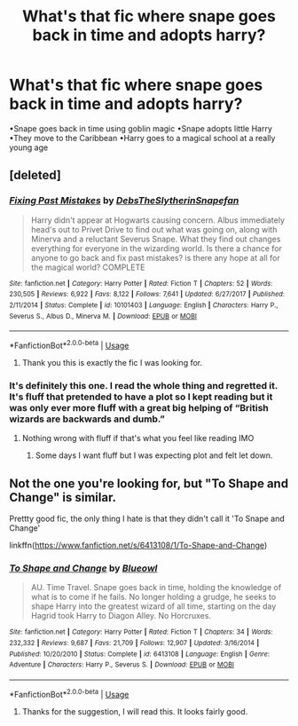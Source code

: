#+TITLE: What's that fic where snape goes back in time and adopts harry?

* What's that fic where snape goes back in time and adopts harry?
:PROPERTIES:
:Author: patsyparrett
:Score: 7
:DateUnix: 1568514624.0
:DateShort: 2019-Sep-15
:END:
•Snape goes back in time using goblin magic •Snape adopts little Harry •They move to the Caribbean •Harry goes to a magical school at a really young age


** [deleted]
:PROPERTIES:
:Score: 4
:DateUnix: 1568515566.0
:DateShort: 2019-Sep-15
:END:

*** [[https://www.fanfiction.net/s/10101403/1/][*/Fixing Past Mistakes/*]] by [[https://www.fanfiction.net/u/1304480/DebsTheSlytherinSnapefan][/DebsTheSlytherinSnapefan/]]

#+begin_quote
  Harry didn't appear at Hogwarts causing concern. Albus immediately head's out to Privet Drive to find out what was going on, along with Minerva and a reluctant Severus Snape. What they find out changes everything for everyone in the wizarding world. Is there a chance for anyone to go back and fix past mistakes? is there any hope at all for the magical world? COMPLETE
#+end_quote

^{/Site/:} ^{fanfiction.net} ^{*|*} ^{/Category/:} ^{Harry} ^{Potter} ^{*|*} ^{/Rated/:} ^{Fiction} ^{T} ^{*|*} ^{/Chapters/:} ^{52} ^{*|*} ^{/Words/:} ^{230,505} ^{*|*} ^{/Reviews/:} ^{6,922} ^{*|*} ^{/Favs/:} ^{8,122} ^{*|*} ^{/Follows/:} ^{7,641} ^{*|*} ^{/Updated/:} ^{6/27/2017} ^{*|*} ^{/Published/:} ^{2/11/2014} ^{*|*} ^{/Status/:} ^{Complete} ^{*|*} ^{/id/:} ^{10101403} ^{*|*} ^{/Language/:} ^{English} ^{*|*} ^{/Characters/:} ^{Harry} ^{P.,} ^{Severus} ^{S.,} ^{Albus} ^{D.,} ^{Minerva} ^{M.} ^{*|*} ^{/Download/:} ^{[[http://www.ff2ebook.com/old/ffn-bot/index.php?id=10101403&source=ff&filetype=epub][EPUB]]} ^{or} ^{[[http://www.ff2ebook.com/old/ffn-bot/index.php?id=10101403&source=ff&filetype=mobi][MOBI]]}

--------------

*FanfictionBot*^{2.0.0-beta} | [[https://github.com/tusing/reddit-ffn-bot/wiki/Usage][Usage]]
:PROPERTIES:
:Author: FanfictionBot
:Score: 1
:DateUnix: 1568515575.0
:DateShort: 2019-Sep-15
:END:

**** Thank you this is exactly the fic I was looking for.
:PROPERTIES:
:Author: patsyparrett
:Score: 2
:DateUnix: 1568564308.0
:DateShort: 2019-Sep-15
:END:


*** It's definitely this one. I read the whole thing and regretted it. It's fluff that pretended to have a plot so I kept reading but it was only ever more fluff with a great big helping of “British wizards are backwards and dumb.”
:PROPERTIES:
:Author: paper0wl
:Score: 1
:DateUnix: 1568519451.0
:DateShort: 2019-Sep-15
:END:

**** Nothing wrong with fluff if that's what you feel like reading IMO
:PROPERTIES:
:Author: Fredrik1994
:Score: 1
:DateUnix: 1568528988.0
:DateShort: 2019-Sep-15
:END:

***** Some days I want fluff but I was expecting plot and felt let down.
:PROPERTIES:
:Author: paper0wl
:Score: 1
:DateUnix: 1568556232.0
:DateShort: 2019-Sep-15
:END:


** Not the one you're looking for, but "To Shape and Change" is similar.

Prettty good fic, the only thing I hate is that they didn't call it 'To Snape and Change'

linkffn([[https://www.fanfiction.net/s/6413108/1/To-Shape-and-Change]])
:PROPERTIES:
:Score: 3
:DateUnix: 1568558537.0
:DateShort: 2019-Sep-15
:END:

*** [[https://www.fanfiction.net/s/6413108/1/][*/To Shape and Change/*]] by [[https://www.fanfiction.net/u/1201799/Blueowl][/Blueowl/]]

#+begin_quote
  AU. Time Travel. Snape goes back in time, holding the knowledge of what is to come if he fails. No longer holding a grudge, he seeks to shape Harry into the greatest wizard of all time, starting on the day Hagrid took Harry to Diagon Alley. No Horcruxes.
#+end_quote

^{/Site/:} ^{fanfiction.net} ^{*|*} ^{/Category/:} ^{Harry} ^{Potter} ^{*|*} ^{/Rated/:} ^{Fiction} ^{T} ^{*|*} ^{/Chapters/:} ^{34} ^{*|*} ^{/Words/:} ^{232,332} ^{*|*} ^{/Reviews/:} ^{9,687} ^{*|*} ^{/Favs/:} ^{21,709} ^{*|*} ^{/Follows/:} ^{12,907} ^{*|*} ^{/Updated/:} ^{3/16/2014} ^{*|*} ^{/Published/:} ^{10/20/2010} ^{*|*} ^{/Status/:} ^{Complete} ^{*|*} ^{/id/:} ^{6413108} ^{*|*} ^{/Language/:} ^{English} ^{*|*} ^{/Genre/:} ^{Adventure} ^{*|*} ^{/Characters/:} ^{Harry} ^{P.,} ^{Severus} ^{S.} ^{*|*} ^{/Download/:} ^{[[http://www.ff2ebook.com/old/ffn-bot/index.php?id=6413108&source=ff&filetype=epub][EPUB]]} ^{or} ^{[[http://www.ff2ebook.com/old/ffn-bot/index.php?id=6413108&source=ff&filetype=mobi][MOBI]]}

--------------

*FanfictionBot*^{2.0.0-beta} | [[https://github.com/tusing/reddit-ffn-bot/wiki/Usage][Usage]]
:PROPERTIES:
:Author: FanfictionBot
:Score: 1
:DateUnix: 1568558548.0
:DateShort: 2019-Sep-15
:END:

**** Thanks for the suggestion, I will read this. It looks fairly good.
:PROPERTIES:
:Author: patsyparrett
:Score: 1
:DateUnix: 1568564434.0
:DateShort: 2019-Sep-15
:END:
